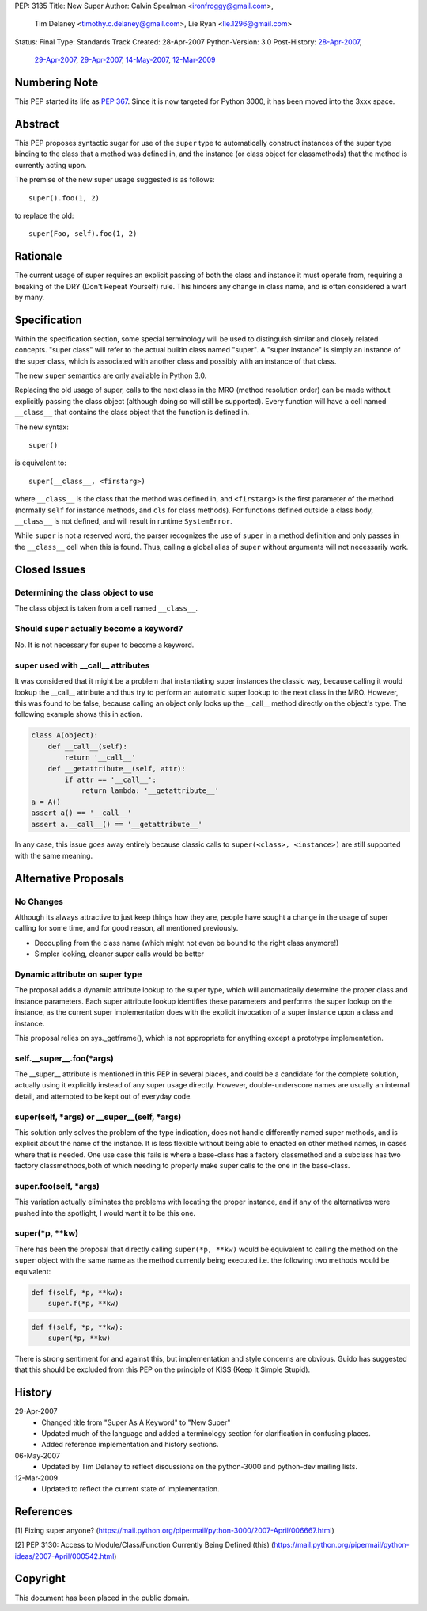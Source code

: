 PEP: 3135
Title: New Super
Author: Calvin Spealman <ironfroggy@gmail.com>,
        Tim Delaney <timothy.c.delaney@gmail.com>,
        Lie Ryan <lie.1296@gmail.com>
Status: Final
Type: Standards Track
Created: 28-Apr-2007
Python-Version: 3.0
Post-History: `28-Apr-2007 <https://mail.python.org/pipermail/python-dev/2007-April/072807.html>`__,
              `29-Apr-2007 <https://mail.python.org/pipermail/python-dev/2007-April/072835.html>`__,
              `29-Apr-2007 <https://mail.python.org/pipermail/python-dev/2007-April/072858.html>`__,
              `14-May-2007 <https://mail.python.org/pipermail/python-dev/2007-May/073127.html>`__,
              `12-Mar-2009 <https://mail.python.org/pipermail/python-bugs-list/2009-March/072665.html>`__


Numbering Note
==============

This PEP started its life as :pep:`367`.  Since it is now targeted
for Python 3000, it has been moved into the 3xxx space.


Abstract
========

This PEP proposes syntactic sugar for use of the ``super`` type to automatically
construct instances of the super type binding to the class that a method was
defined in, and the instance (or class object for classmethods) that the method
is currently acting upon.

The premise of the new super usage suggested is as follows::

    super().foo(1, 2)

to replace the old::

    super(Foo, self).foo(1, 2)


Rationale
=========

The current usage of super requires an explicit passing of both the class and
instance it must operate from, requiring a breaking of the DRY (Don't Repeat
Yourself) rule. This hinders any change in class name, and is often considered
a wart by many.


Specification
=============

Within the specification section, some special terminology will be used to
distinguish similar and closely related concepts. "super class" will refer to
the actual builtin class named "super". A "super instance" is simply an
instance of the super class, which is associated with another class and
possibly with an instance of that class.

The new ``super`` semantics are only available in Python 3.0.

Replacing the old usage of super, calls to the next class in the MRO (method
resolution order) can be made without explicitly passing the class object
(although doing so will still be supported). Every function
will have a cell named ``__class__`` that contains the class object that the
function is defined in.

The new syntax::

    super()

is equivalent to::

    super(__class__, <firstarg>)

where ``__class__`` is the class that the method was defined in, and
``<firstarg>`` is the first parameter of the method (normally ``self``
for instance methods, and ``cls`` for class methods). For functions
defined outside a class body, ``__class__`` is not defined, and will
result in runtime ``SystemError``.

While ``super`` is not a reserved word, the parser recognizes the use
of ``super`` in a method definition and only passes in the
``__class__`` cell when this is found.  Thus, calling a global alias
of ``super`` without arguments will not necessarily work.


Closed Issues
=============

Determining the class object to use
-----------------------------------

The class object is taken from a cell named ``__class__``.


Should ``super`` actually become a keyword?
-------------------------------------------

No. It is not necessary for super to become a keyword.

super used with __call__ attributes
-----------------------------------

It was considered that it might be a problem that instantiating super instances
the classic way, because calling it would lookup the __call__ attribute and
thus try to perform an automatic super lookup to the next class in the MRO.
However, this was found to be false, because calling an object only looks up
the __call__ method directly on the object's type. The following example shows
this in action.

.. code:: python

    class A(object):
        def __call__(self):
            return '__call__'
        def __getattribute__(self, attr):
            if attr == '__call__':
                return lambda: '__getattribute__'
    a = A()
    assert a() == '__call__'
    assert a.__call__() == '__getattribute__'

In any case, this issue goes away entirely because classic calls to
``super(<class>, <instance>)`` are still supported with the same meaning.


Alternative Proposals
=====================

No Changes
----------

Although its always attractive to just keep things how they are, people have
sought a change in the usage of super calling for some time, and for good
reason, all mentioned previously.

- Decoupling from the class name (which might not even be bound to the
  right class anymore!)
- Simpler looking, cleaner super calls would be better

Dynamic attribute on super type
-------------------------------

The proposal adds a dynamic attribute lookup to the super type, which will
automatically determine the proper class and instance parameters. Each super
attribute lookup identifies these parameters and performs the super lookup on
the instance, as the current super implementation does with the explicit
invocation of a super instance upon a class and instance.

This proposal relies on sys._getframe(), which is not appropriate for anything
except a prototype implementation.

self.__super__.foo(\*args)
--------------------------

The __super__ attribute is mentioned in this PEP in several places, and could
be a candidate for the complete solution, actually using it explicitly instead
of any super usage directly. However, double-underscore names are usually an
internal detail, and attempted to be kept out of everyday code.

super(self, \*args) or __super__(self, \*args)
----------------------------------------------

This solution only solves the problem of the type indication, does not handle
differently named super methods, and is explicit about the name of the
instance. It is less flexible without being able to enacted on other method
names, in cases where that is needed. One use case this fails is where a
base-class has a factory classmethod and a subclass has two factory
classmethods,both of which needing to properly make super calls to the one
in the base-class.

super.foo(self, \*args)
-----------------------

This variation actually eliminates the problems with locating the proper
instance, and if any of the alternatives were pushed into the spotlight, I
would want it to be this one.

super(\*p, \*\*kw)
------------------

There has been the proposal that directly calling ``super(*p, **kw)`` would
be equivalent to calling the method on the ``super`` object with the same name
as the method currently being executed i.e. the following two methods would be
equivalent:

.. code:: python

    def f(self, *p, **kw):
        super.f(*p, **kw)

.. code:: python

    def f(self, *p, **kw):
        super(*p, **kw)

There is strong sentiment for and against this, but implementation and style
concerns are obvious. Guido has suggested that this should be excluded from
this PEP on the principle of KISS (Keep It Simple Stupid).


History
=======

29-Apr-2007
  - Changed title from "Super As A Keyword" to "New Super"
  - Updated much of the language and added a terminology section
    for clarification in confusing places.
  - Added reference implementation and history sections.

06-May-2007
  - Updated by Tim Delaney to reflect discussions on the python-3000
    and python-dev mailing lists.

12-Mar-2009
  - Updated to reflect the current state of implementation.


References
==========

[1] Fixing super anyone?
\   (https://mail.python.org/pipermail/python-3000/2007-April/006667.html)

[2] PEP 3130: Access to Module/Class/Function Currently Being Defined (this)
\   (https://mail.python.org/pipermail/python-ideas/2007-April/000542.html)


Copyright
=========

This document has been placed in the public domain.

